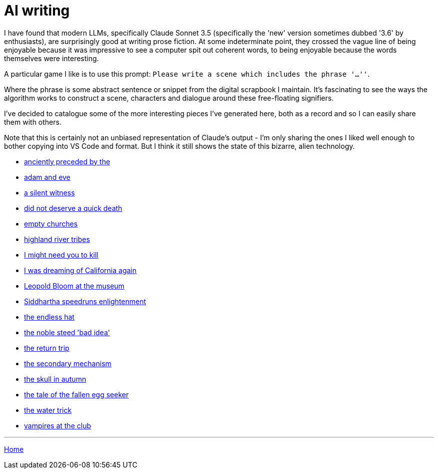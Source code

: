 # AI writing

I have found that modern LLMs, specifically Claude Sonnet 3.5 (specifically the 'new' version sometimes dubbed '3.6' by enthusiasts), are surprisingly good at writing prose fiction.
At some indeterminate point, they crossed the vague line of being enjoyable because it was impressive to see a computer spit out coherent words, to being enjoyable because the words themselves were interesting.

A particular game I like is to use this prompt: `Please write a scene which includes the phrase '...''`.

Where the phrase is some abstract sentence or snippet from the digital scrapbook I maintain.
It's fascinating to see the ways the algorithm works to construct a scene, characters and dialogue around these free-floating signifiers.

I've decided to catalogue some of the more interesting pieces I've generated here, both as a record and so I can easily share them with others.

Note that this is certainly not an unbiased representation of Claude's output - I'm only sharing the ones I liked well enough to bother copying into VS Code and format. But I think it still shows the state of this bizarre, alien technology.

* link:anciently-preceded-by-the.html[anciently preceded by the]
* link:adam-and-eve.html[adam and eve]
* link:a-silent-witness-to-human-suffering.html[a silent witness]
* link:did-not-deserve-a-quick-death.html[did not deserve a quick death]
* link:empty-churches.html[empty churches]
* link:highland-river-tribes.html[highland river tribes]
* link:i-might-need-you-to-kill.html[I might need you to kill]
* link:i-was-dreaming-of-california-again.html[I was dreaming of California again]
* link:leopold-bloom-at-the-museum.html[Leopold Bloom at the museum]
* link:siddhartha-speedruns-enlightenment.html[Siddhartha speedruns enlightenment]
* link:the-endless-hat.html[the endless hat]
* link:the-noble-steed-bad-idea.html[the noble steed 'bad idea']
* link:the-return-trip.html[the return trip]
* link:the-secondary-mechanism.html[the secondary mechanism]
* link:the-skull-in-autumn.html[the skull in autumn]
* link:the-tale-of-the-fallen-egg-seeker.html[the tale of the fallen egg seeker]
* link:the-water-trick.html[the water trick]
* link:vampires-at-the-club.html[vampires at the club]

---

link:../index.html[Home]
